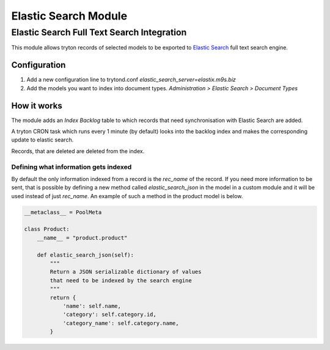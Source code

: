 Elastic Search Module
#####################

Elastic Search Full Text Search Integration
===========================================

This module allows tryton records of selected models to be exported to
`Elastic Search <http://www.elasticsearch.org/>`_ full text search engine.

Configuration
-------------

1. Add a new configuration line to trytond.conf
   `elastic_search_server=elastix.m9s.biz`
2. Add the models you want to index into document types. `Administration >
   Elastic Search > Document Types`


How it works
------------

The module adds an `Index Backlog` table to which records that need
synchronisation with Elastic Search are added. 

A tryton CRON task which runs every 1 minute (by default) looks into
the backlog index and makes the corresponding update to elastic search.

Records, that are deleted are deleted from the index.

Defining what information gets indexed
``````````````````````````````````````

By default the only information indexed from a record is the `rec_name` of
the record. If you need more information to be sent, that is possible by
defining a new method called `elastic_search_json` in the model in a
custom module and it will be used instead of just `rec_name`. An example
of such a method in the product model is below.


.. code-block:: python

    __metaclass__ = PoolMeta

    class Product:
        __name__ = "product.product"

        def elastic_search_json(self):
            """
            Return a JSON serializable dictionary of values
            that need to be indexed by the search engine
            """
            return {
                'name': self.name,
                'category': self.category.id,
                'category_name': self.category.name,
            }
